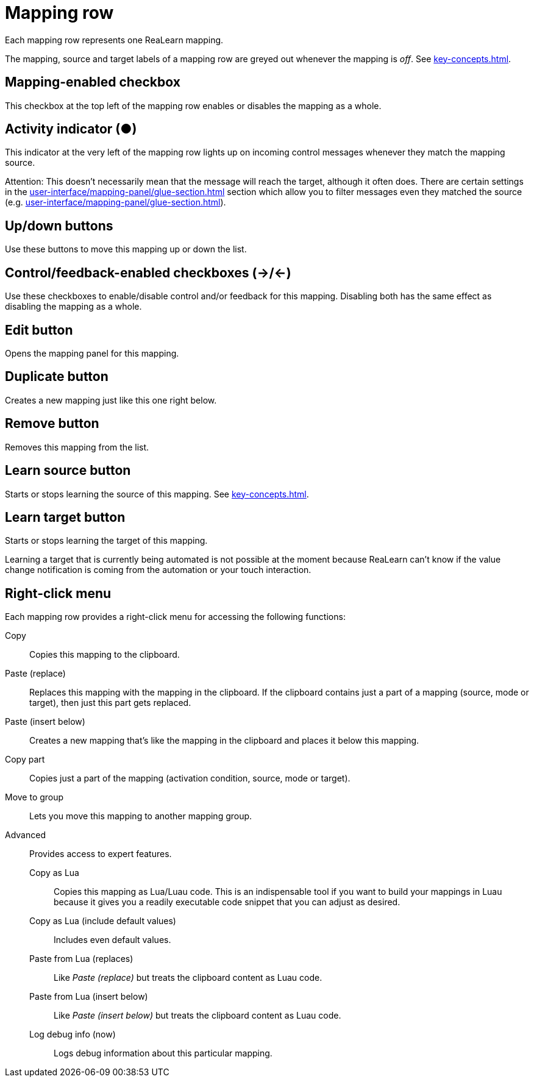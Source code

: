 
= Mapping row

Each mapping row represents one ReaLearn mapping.

The mapping, source and target labels of a mapping row are greyed out whenever the mapping is _off_.
See xref:key-concepts.adoc#mapping[].

== Mapping-enabled checkbox

This checkbox at the top left of the mapping row enables or disables the mapping as a whole.

== Activity indicator (●)

This indicator at the very left of the mapping row lights up on incoming control messages whenever they match the mapping source.

Attention: This doesn't necessarily mean that the message will reach the target, although it often does.
There are certain settings in the xref:user-interface/mapping-panel/glue-section.adoc#glue-section[] section which allow you to filter messages even they matched the source (e.g. xref:user-interface/mapping-panel/glue-section.adoc#source-min-max[]).

== Up/down buttons

Use these buttons to move this mapping up or down the list.

== Control/feedback-enabled checkboxes (→/←)

Use these checkboxes to enable/disable control and/or feedback for this mapping.
Disabling both has the same effect as disabling the mapping as a whole.

[[row-edit-button]]
== Edit button

Opens the mapping panel for this mapping.

== Duplicate button

Creates a new mapping just like this one right below.

== Remove button

Removes this mapping from the list.

[[row-learn-source-button]]
== Learn source button

Starts or stops learning the source of this mapping.
See xref:key-concepts.adoc#learn-source[].

== Learn target button

Starts or stops learning the target of this mapping.

Learning a target that is currently being automated is not possible at the moment because ReaLearn can't know if the value change notification is coming from the automation or your touch interaction.

== Right-click menu

Each mapping row provides a right-click menu for accessing the following functions:

Copy:: Copies this mapping to the clipboard.
Paste (replace):: Replaces this mapping with the mapping in the clipboard.
If the clipboard contains just a part of a mapping (source, mode or target), then just this part gets replaced.
Paste (insert below):: Creates a new mapping that's like the mapping in the clipboard and places it below this mapping.
Copy part:: Copies just a part of the mapping (activation condition, source, mode or target).
Move to group:: Lets you move this mapping to another mapping group.
Advanced:: Provides access to expert features.
Copy as Lua::: Copies this mapping as Lua/Luau code.
This is an indispensable tool if you want to build your mappings in Luau because it gives you a readily executable code snippet that you can adjust as desired.
Copy as Lua (include default values)::: Includes even default values.
Paste from Lua (replaces)::: Like _Paste (replace)_ but treats the clipboard content as Luau code.
Paste from Lua (insert below)::: Like _Paste (insert below)_ but treats the clipboard content as Luau code.
Log debug info (now)::: Logs debug information about this particular mapping.